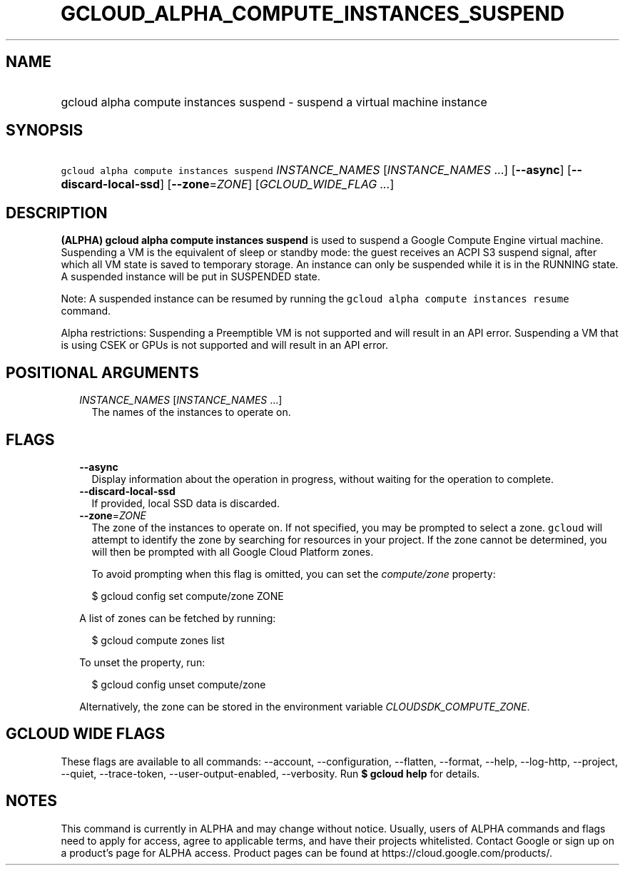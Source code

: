 
.TH "GCLOUD_ALPHA_COMPUTE_INSTANCES_SUSPEND" 1



.SH "NAME"
.HP
gcloud alpha compute instances suspend \- suspend a virtual machine instance



.SH "SYNOPSIS"
.HP
\f5gcloud alpha compute instances suspend\fR \fIINSTANCE_NAMES\fR [\fIINSTANCE_NAMES\fR\ ...] [\fB\-\-async\fR] [\fB\-\-discard\-local\-ssd\fR] [\fB\-\-zone\fR=\fIZONE\fR] [\fIGCLOUD_WIDE_FLAG\ ...\fR]



.SH "DESCRIPTION"

\fB(ALPHA)\fR \fBgcloud alpha compute instances suspend\fR is used to suspend a
Google Compute Engine virtual machine. Suspending a VM is the equivalent of
sleep or standby mode: the guest receives an ACPI S3 suspend signal, after which
all VM state is saved to temporary storage. An instance can only be suspended
while it is in the RUNNING state. A suspended instance will be put in SUSPENDED
state.

Note: A suspended instance can be resumed by running the \f5gcloud alpha compute
instances resume\fR command.

Alpha restrictions: Suspending a Preemptible VM is not supported and will result
in an API error. Suspending a VM that is using CSEK or GPUs is not supported and
will result in an API error.



.SH "POSITIONAL ARGUMENTS"

.RS 2m
.TP 2m
\fIINSTANCE_NAMES\fR [\fIINSTANCE_NAMES\fR ...]
The names of the instances to operate on.


.RE
.sp

.SH "FLAGS"

.RS 2m
.TP 2m
\fB\-\-async\fR
Display information about the operation in progress, without waiting for the
operation to complete.

.TP 2m
\fB\-\-discard\-local\-ssd\fR
If provided, local SSD data is discarded.

.TP 2m
\fB\-\-zone\fR=\fIZONE\fR
The zone of the instances to operate on. If not specified, you may be prompted
to select a zone. \f5gcloud\fR will attempt to identify the zone by searching
for resources in your project. If the zone cannot be determined, you will then
be prompted with all Google Cloud Platform zones.

To avoid prompting when this flag is omitted, you can set the
\f5\fIcompute/zone\fR\fR property:

.RS 2m
$ gcloud config set compute/zone ZONE
.RE

A list of zones can be fetched by running:

.RS 2m
$ gcloud compute zones list
.RE

To unset the property, run:

.RS 2m
$ gcloud config unset compute/zone
.RE

Alternatively, the zone can be stored in the environment variable
\f5\fICLOUDSDK_COMPUTE_ZONE\fR\fR.


.RE
.sp

.SH "GCLOUD WIDE FLAGS"

These flags are available to all commands: \-\-account, \-\-configuration,
\-\-flatten, \-\-format, \-\-help, \-\-log\-http, \-\-project, \-\-quiet,
\-\-trace\-token, \-\-user\-output\-enabled, \-\-verbosity. Run \fB$ gcloud
help\fR for details.



.SH "NOTES"

This command is currently in ALPHA and may change without notice. Usually, users
of ALPHA commands and flags need to apply for access, agree to applicable terms,
and have their projects whitelisted. Contact Google or sign up on a product's
page for ALPHA access. Product pages can be found at
https://cloud.google.com/products/.

